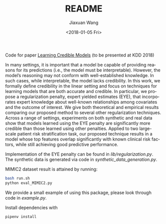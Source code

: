 #+TITLE: README
#+DATE: <2018-01-05 Fri>
#+AUTHOR: Jiaxuan Wang
#+EMAIL: jiaxuan@umich
#+OPTIONS: ':nil *:t -:t ::t <:t H:3 \n:nil ^:t arch:headline author:t c:nil
#+OPTIONS: creator:comment d:(not "LOGBOOK") date:t e:t email:nil f:t inline:t
#+OPTIONS: num:t p:nil pri:nil stat:t tags:t tasks:t tex:t timestamp:t toc:nil
#+OPTIONS: todo:t |:t
#+CREATOR: Emacs 24.5.1 (Org mode 8.2.10)
#+DESCRIPTION:
#+EXCLUDE_TAGS: noexport
#+KEYWORDS:
#+LANGUAGE: en
#+SELECT_TAGS: export

Code for paper [[https://arxiv.org/pdf/1711.03190.pdf][Learning Credible Models]] (to be presented at KDD 2018)

In many settings, it is important that a model be capable of providing reasons for its predictions (i.e., the model must be interpretable). However, the model’s reasoning may not conform with well-established knowledge. In such cases, while interpretable, the
model lacks credibility. In this work, we formally define credibility in the linear setting and focus on techniques for learning models
that are both accurate and credible. In particular, we propose a regularization penalty, expert yielded estimates (EYE), that incorporates
expert knowledge about well-known relationships among covariates and the outcome of interest.  We give both theoretical and empirical results comparing our proposed method to several other regularization techniques. Across a range of settings, experiments on both synthetic and real data show that models learned using the EYE penalty are significantly more credible than those learned using other penalties. Applied to two large-scale patient risk stratification task, our proposed technique results in a model whose top features overlap significantly with known clinical risk factors, while still achieving good predictive performance.

Implementation of the EYE penalty can be found in [[lib/regularization.py]]. The
synthetic data is generated via code in [[synthetic_data_generation.py]]. 

MIMIC2 dataset result is attained by running:
#+BEGIN_SRC bash
bash run.sh
python eval_MIMIC2.py
#+END_SRC

We provide a small example of using this package, please look through code in [[example.py]].

Install dependencies with 
#+BEGIN_SRC bash
pipenv install
#+END_SRC
